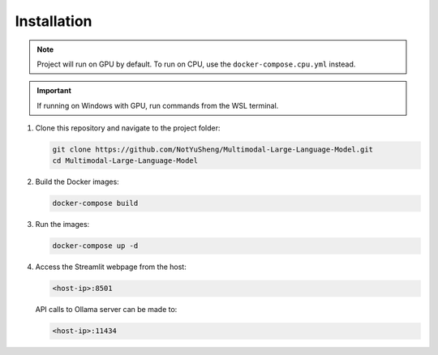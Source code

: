Installation
=====

.. note::

   Project will run on GPU by default. To run on CPU, use the ``docker-compose.cpu.yml`` instead.

.. important::
   
   If running on Windows with GPU, run commands from the WSL terminal.

1. Clone this repository and navigate to the project folder:

   .. code-block:: bash

       git clone https://github.com/NotYuSheng/Multimodal-Large-Language-Model.git
       cd Multimodal-Large-Language-Model

2. Build the Docker images:

   .. code-block:: bash

       docker-compose build

3. Run the images:

   .. code-block:: bash

       docker-compose up -d

4. Access the Streamlit webpage from the host:

   .. code-block:: text

       <host-ip>:8501

   API calls to Ollama server can be made to:

   .. code-block:: text

       <host-ip>:11434
